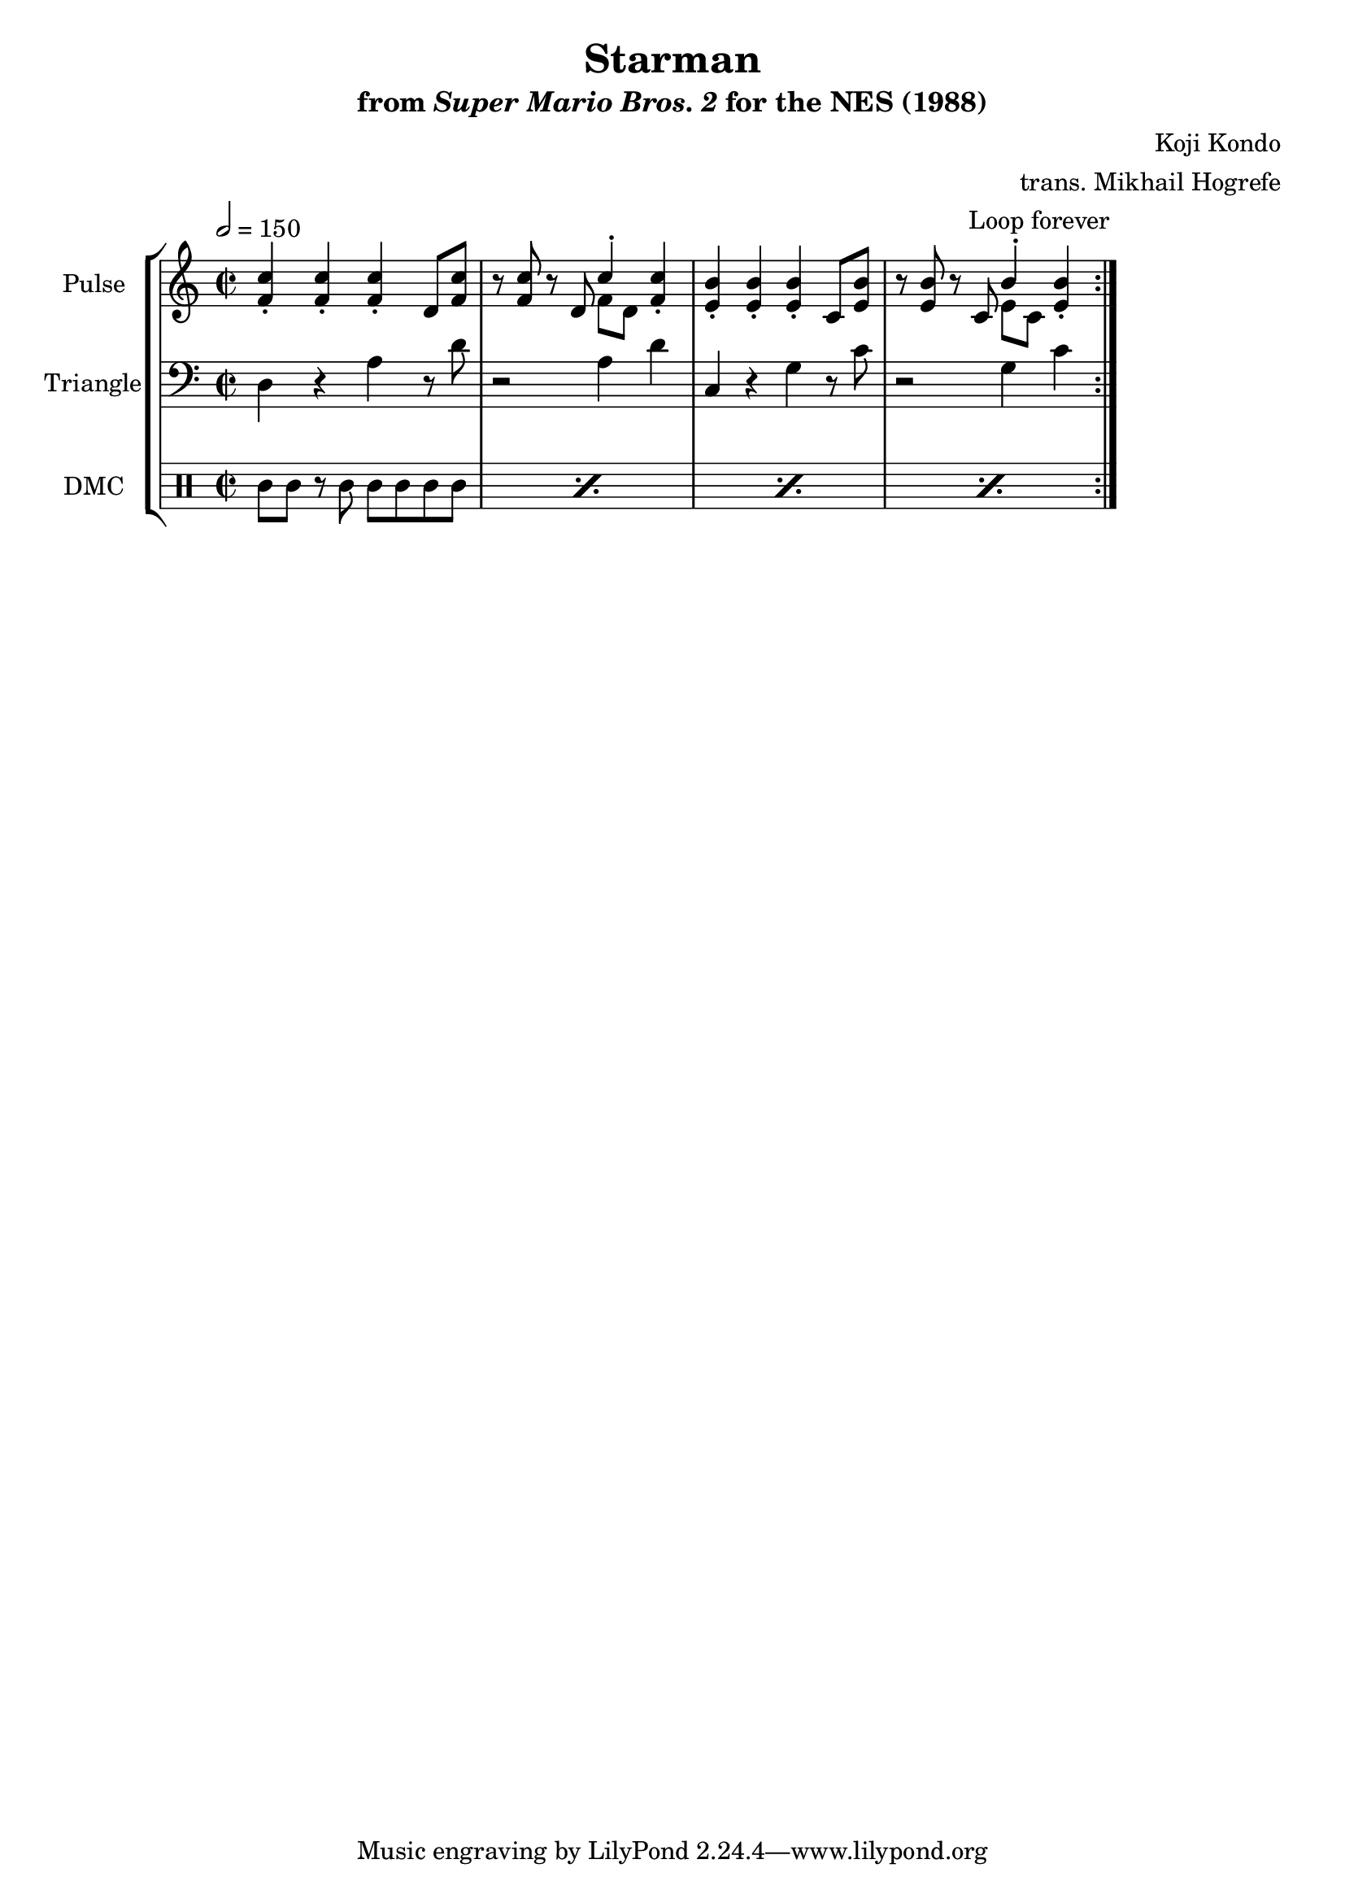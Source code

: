 \version "2.24.3"

\book {
    \header {
        title = "Starman"
        subtitle = \markup { "from" {\italic "Super Mario Bros. 2"} "for the NES (1988)" }
        composer = "Koji Kondo"
        arranger = "trans. Mikhail Hogrefe"
    }

    \score {
        {
            \new StaffGroup <<
                \new Staff \relative c' {
                    \set Staff.instrumentName = "Pulse"
                    \set Staff.shortInstrumentName = "P."
\key c \major
\time 2/2
\tempo 2 = 150
                    \repeat volta 2 {
<f c'>4-. 4-. 4-. d8 <f c'> |
r8 <f c'> r d <<{c'4-.}\\{f,8[ d]}>> <f c'>4-. |
<e b'>4-. 4-. 4-. c8 <e b'> |
r8 <e b'> r c <<{b'4-.}\\{e,8[ c]}>> <e b'>4-. |
                    }
\once \override Score.RehearsalMark.self-alignment-X = #RIGHT
\mark \markup { \fontsize #-2 "Loop forever" }
                }

                \new Staff \relative c {
                    \set Staff.instrumentName = "Triangle"
                    \set Staff.shortInstrumentName = "T."
\clef bass
\key c \major
d4 r a' r8 d |
r2 a4 d |
c,4 r g' r8 c |
r2 g4 c |
                }

                \new DrumStaff {
                    \drummode {
                        \set Staff.instrumentName="DMC"
                        \set Staff.shortInstrumentName="DMC"
\repeat percent 4 { cgl8 cgh r cgh cgh cgh cgl cgl | }
                    }
                }
            >>
        }
        \layout {
            \context {
                \Staff
                \RemoveEmptyStaves
            }
            \context {
                \DrumStaff
                \RemoveEmptyStaves
            }
        }
    }
}
